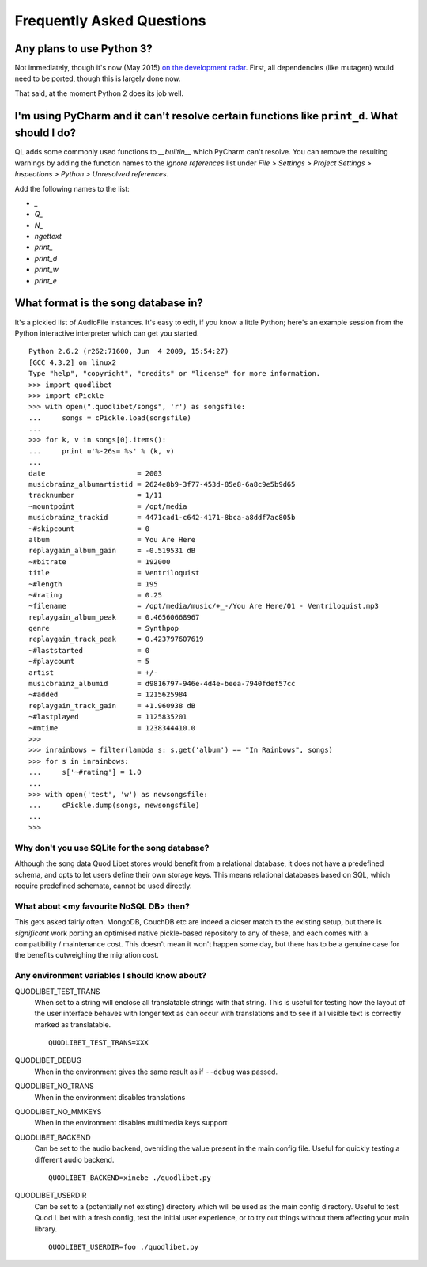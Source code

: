 Frequently Asked Questions
==========================

Any plans to use Python 3?
--------------------------

Not immediately, though it's now (May 2015)
`on the development radar <https://github.com/quodlibet/quodlibet/issues/1580>`_.
First, all dependencies (like mutagen) would need to be ported, though this is
largely done now.

That said, at the moment Python 2 does its job well.


I'm using PyCharm and it can't resolve certain functions like ``print_d``. What should I do?
--------------------------------------------------------------------------------------------

QL adds some commonly used functions to `__builtin__` which PyCharm can't
resolve. You can remove the resulting warnings by adding the function names
to the `Ignore references` list under `File > Settings > Project Settings >
Inspections > Python > Unresolved references`.

Add the following names to the list:

* `_`
* `Q_`
* `N_`
* `ngettext`
* `print_`
* `print_d`
* `print_w`
* `print_e`


What format is the song database in?
------------------------------------

It's a pickled list of AudioFile instances. It's easy to edit, if you know a little Python; here's an example session from the Python interactive interpreter which can get you started.

::

    Python 2.6.2 (r262:71600, Jun  4 2009, 15:54:27) 
    [GCC 4.3.2] on linux2
    Type "help", "copyright", "credits" or "license" for more information.
    >>> import quodlibet
    >>> import cPickle
    >>> with open(".quodlibet/songs", 'r') as songsfile:
    ...     songs = cPickle.load(songsfile)
    ... 
    >>> for k, v in songs[0].items():
    ...     print u'%-26s= %s' % (k, v)
    ... 
    date                      = 2003
    musicbrainz_albumartistid = 2624e8b9-3f77-453d-85e8-6a8c9e5b9d65
    tracknumber               = 1/11
    ~mountpoint               = /opt/media
    musicbrainz_trackid       = 4471cad1-c642-4171-8bca-a8ddf7ac805b
    ~#skipcount               = 0
    album                     = You Are Here
    replaygain_album_gain     = -0.519531 dB
    ~#bitrate                 = 192000
    title                     = Ventriloquist
    ~#length                  = 195
    ~#rating                  = 0.25
    ~filename                 = /opt/media/music/+_-/You Are Here/01 - Ventriloquist.mp3
    replaygain_album_peak     = 0.46560668967
    genre                     = Synthpop
    replaygain_track_peak     = 0.423797607619
    ~#laststarted             = 0
    ~#playcount               = 5
    artist                    = +/-
    musicbrainz_albumid       = d9816797-946e-4d4e-beea-7940fdef57cc
    ~#added                   = 1215625984
    replaygain_track_gain     = +1.960938 dB
    ~#lastplayed              = 1125835201
    ~#mtime                   = 1238344410.0
    >>>
    >>> inrainbows = filter(lambda s: s.get('album') == "In Rainbows", songs)
    >>> for s in inrainbows:
    ...     s['~#rating'] = 1.0
    ... 
    >>> with open('test', 'w') as newsongsfile:
    ...     cPickle.dump(songs, newsongsfile)
    ... 
    >>>


Why don't you use SQLite for the song database?
^^^^^^^^^^^^^^^^^^^^^^^^^^^^^^^^^^^^^^^^^^^^^^^

Although the song data Quod Libet stores would benefit from a relational 
database, it does not have a predefined schema, and opts to let users 
define their own storage keys. This means relational databases based on 
SQL, which require predefined schemata, cannot be used directly.

What about <my favourite NoSQL DB> then?
^^^^^^^^^^^^^^^^^^^^^^^^^^^^^^^^^^^^^^^^

This gets asked fairly often. MongoDB, CouchDB etc are indeed a closer match to
the existing setup, but there is *significant* work porting an optimised native
pickle-based repository to any of these, and each comes with a compatibility
/ maintenance cost. This doesn't mean it won't happen some day, but there has
to be a genuine case for the benefits outweighing the migration cost.


Any environment variables I should know about?
^^^^^^^^^^^^^^^^^^^^^^^^^^^^^^^^^^^^^^^^^^^^^^

QUODLIBET_TEST_TRANS
    When set to a string will enclose all translatable strings with that
    string. This is useful for testing how the layout of the user interface
    behaves with longer text as can occur with translations and to see if all
    visible text is correctly marked as translatable.

    ::

        QUODLIBET_TEST_TRANS=XXX

QUODLIBET_DEBUG
    When in the environment gives the same result as if ``--debug`` was passed.

QUODLIBET_NO_TRANS
    When in the environment disables translations

QUODLIBET_NO_MMKEYS
    When in the environment disables multimedia keys support

QUODLIBET_BACKEND
    Can be set to the audio backend, overriding the value present in the main
    config file. Useful for quickly testing a different audio backend.

    ::

        QUODLIBET_BACKEND=xinebe ./quodlibet.py

QUODLIBET_USERDIR
    Can be set to a (potentially not existing) directory which will be used as
    the main config directory. Useful to test Quod Libet with a fresh config,
    test the initial user experience, or to try out things without them
    affecting your main library.

    ::

        QUODLIBET_USERDIR=foo ./quodlibet.py
